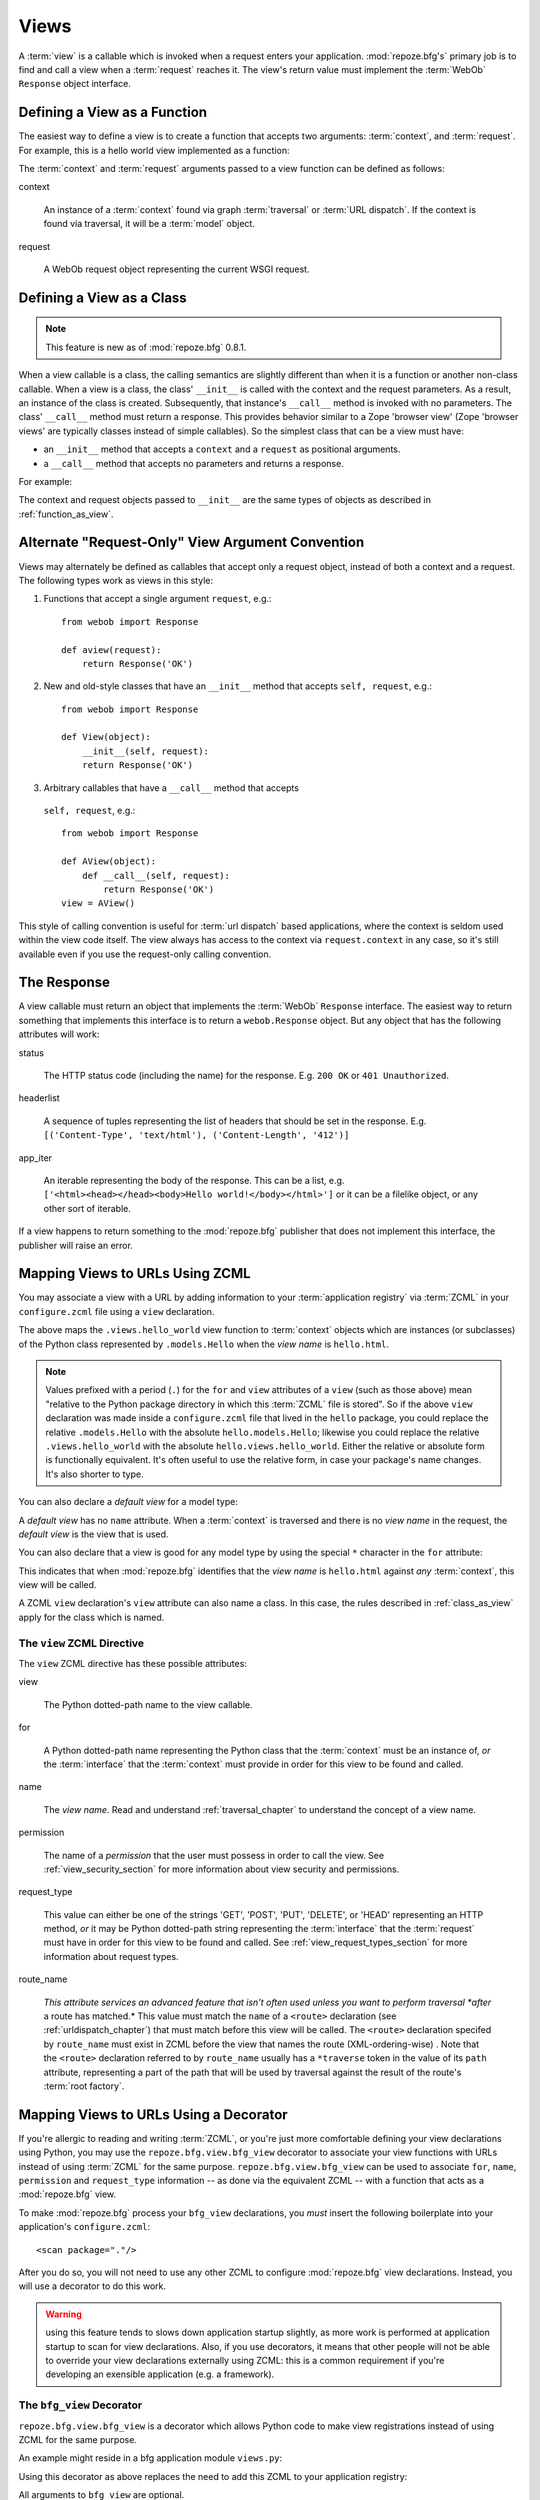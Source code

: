 .. _views_chapter:

Views
=====

A :term:`view` is a callable which is invoked when a request enters
your application.  :mod:`repoze.bfg's` primary job is to find and call
a view when a :term:`request` reaches it.  The view's return value
must implement the :term:`WebOb` ``Response`` object interface.

.. _function_as_view:

Defining a View as a Function
-----------------------------

The easiest way to define a view is to create a function that accepts
two arguments: :term:`context`, and :term:`request`.  For example,
this is a hello world view implemented as a function:

.. code-block:: python
   :linenos:

   from webob import Response

   def hello_world(context, request):
       return Response('Hello world!')

The :term:`context` and :term:`request` arguments passed to a view
function can be defined as follows:

context

  An instance of a :term:`context` found via graph :term:`traversal`
  or :term:`URL dispatch`.  If the context is found via traversal, it
  will be a :term:`model` object.

request

  A WebOb request object representing the current WSGI request.

.. _class_as_view:

Defining a View as a Class 
--------------------------

.. note:: This feature is new as of :mod:`repoze.bfg` 0.8.1.

When a view callable is a class, the calling semantics are slightly
different than when it is a function or another non-class callable.
When a view is a class, the class' ``__init__`` is called with the
context and the request parameters.  As a result, an instance of the
class is created.  Subsequently, that instance's ``__call__`` method
is invoked with no parameters.  The class' ``__call__`` method must
return a response.  This provides behavior similar to a Zope 'browser
view' (Zope 'browser views' are typically classes instead of simple
callables).  So the simplest class that can be a view must have:

- an ``__init__`` method that accepts a ``context`` and a ``request``
  as positional arguments.

- a ``__call__`` method that accepts no parameters and returns a
  response.

For example:

.. code-block:: python
   :linenos:

   from webob import Response

   class MyView(object):
       def __init__(self, context, request):
           self.context = context
           self.request = request

       def __call__(self):
           return Response('hello from %r!' % self.context)

The context and request objects passed to ``__init__`` are the same
types of objects as described in :ref:`function_as_view`.

Alternate "Request-Only" View Argument Convention
-------------------------------------------------

Views may alternately be defined as callables that accept only a
request object, instead of both a context and a request.  The
following types work as views in this style:

#. Functions that accept a single argument ``request``, e.g.::

      from webob import Response

      def aview(request):
          return Response('OK')

#. New and old-style classes that have an ``__init__`` method that
   accepts ``self, request``, e.g.::

      from webob import Response

      def View(object):
          __init__(self, request):
          return Response('OK')

#. Arbitrary callables that have a ``__call__`` method that accepts
  ``self, request``, e.g.::

      from webob import Response

      def AView(object):
          def __call__(self, request):
              return Response('OK')
      view = AView()

This style of calling convention is useful for :term:`url dispatch`
based applications, where the context is seldom used within the view
code itself.  The view always has access to the context via
``request.context`` in any case, so it's still available even if you
use the request-only calling convention.

The Response
------------

A view callable must return an object that implements the
:term:`WebOb` ``Response`` interface.  The easiest way to return
something that implements this interface is to return a
``webob.Response`` object.  But any object that has the following
attributes will work:

status

  The HTTP status code (including the name) for the response.
  E.g. ``200 OK`` or ``401 Unauthorized``.

headerlist

  A sequence of tuples representing the list of headers that should be
  set in the response.  E.g. ``[('Content-Type', 'text/html'),
  ('Content-Length', '412')]``

app_iter

  An iterable representing the body of the response.  This can be a
  list, e.g. ``['<html><head></head><body>Hello
  world!</body></html>']`` or it can be a filelike object, or any
  other sort of iterable.

If a view happens to return something to the :mod:`repoze.bfg`
publisher that does not implement this interface, the publisher will
raise an error.

.. _mapping_views_to_urls_using_zcml_section:

Mapping Views to URLs Using ZCML
--------------------------------

You may associate a view with a URL by adding information to your
:term:`application registry` via :term:`ZCML` in your
``configure.zcml`` file using a ``view`` declaration.

.. code-block:: xml
   :linenos:

   <view
       for=".models.Hello"
       view=".views.hello_world"
       name="hello.html"
       />

The above maps the ``.views.hello_world`` view function to
:term:`context` objects which are instances (or subclasses) of the
Python class represented by ``.models.Hello`` when the *view name* is
``hello.html``.

.. note:: Values prefixed with a period (``.``) for the ``for`` and
   ``view`` attributes of a ``view`` (such as those above) mean
   "relative to the Python package directory in which this
   :term:`ZCML` file is stored".  So if the above ``view``
   declaration was made inside a ``configure.zcml`` file that lived in
   the ``hello`` package, you could replace the relative
   ``.models.Hello`` with the absolute ``hello.models.Hello``;
   likewise you could replace the relative ``.views.hello_world`` with
   the absolute ``hello.views.hello_world``.  Either the relative or
   absolute form is functionally equivalent.  It's often useful to use
   the relative form, in case your package's name changes.  It's also
   shorter to type.

You can also declare a *default view* for a model type:

.. code-block:: xml
   :linenos:

   <view
       for=".models.Hello"
       view=".views.hello_world"
       />

A *default view* has no ``name`` attribute.  When a :term:`context` is
traversed and there is no *view name* in the request, the *default
view* is the view that is used.

You can also declare that a view is good for any model type by using
the special ``*`` character in the ``for`` attribute:

.. code-block:: xml
   :linenos:

   <view
       for="*"
       view=".views.hello_world"
       name="hello.html"
       />

This indicates that when :mod:`repoze.bfg` identifies that the *view
name* is ``hello.html`` against *any* :term:`context`, this view will
be called.

A ZCML ``view`` declaration's ``view`` attribute can also name a
class.  In this case, the rules described in :ref:`class_as_view`
apply for the class which is named.

The ``view`` ZCML Directive
~~~~~~~~~~~~~~~~~~~~~~~~~~~

The ``view`` ZCML directive has these possible attributes:

view

  The Python dotted-path name to the view callable.

for

  A Python dotted-path name representing the Python class that the
  :term:`context` must be an instance of, *or* the :term:`interface`
  that the :term:`context` must provide in order for this view to be
  found and called.

name

  The *view name*.  Read and understand :ref:`traversal_chapter` to
  understand the concept of a view name.

permission

  The name of a *permission* that the user must possess in order to
  call the view.  See :ref:`view_security_section` for more
  information about view security and permissions.

request_type

  This value can either be one of the strings 'GET', 'POST', 'PUT',
  'DELETE', or 'HEAD' representing an HTTP method, *or* it may be
  Python dotted-path string representing the :term:`interface` that
  the :term:`request` must have in order for this view to be found and
  called.  See :ref:`view_request_types_section` for more information
  about request types.

route_name

  *This attribute services an advanced feature that isn't often used
  unless you want to perform traversal *after* a route has matched.*
  This value must match the ``name`` of a ``<route>`` declaration (see
  :ref:`urldispatch_chapter`) that must match before this view will be
  called.  The ``<route>`` declaration specifed by ``route_name`` must
  exist in ZCML before the view that names the route
  (XML-ordering-wise) .  Note that the ``<route>`` declaration
  referred to by ``route_name`` usually has a ``*traverse`` token in
  the value of its ``path`` attribute, representing a part of the path
  that will be used by traversal against the result of the route's
  :term:`root factory`.

.. _mapping_views_to_urls_using_a_decorator_section:

Mapping Views to URLs Using a Decorator
---------------------------------------

If you're allergic to reading and writing :term:`ZCML`, or you're just
more comfortable defining your view declarations using Python, you may
use the ``repoze.bfg.view.bfg_view`` decorator to associate your view
functions with URLs instead of using :term:`ZCML` for the same
purpose.  ``repoze.bfg.view.bfg_view`` can be used to associate
``for``, ``name``, ``permission`` and ``request_type`` information --
as done via the equivalent ZCML -- with a function that acts as a
:mod:`repoze.bfg` view.

To make :mod:`repoze.bfg` process your ``bfg_view`` declarations, you
*must* insert the following boilerplate into your application's
``configure.zcml``::

  <scan package="."/>

After you do so, you will not need to use any other ZCML to configure
:mod:`repoze.bfg` view declarations.  Instead, you will use a
decorator to do this work.

.. warning:: using this feature tends to slows down application
   startup slightly, as more work is performed at application startup
   to scan for view declarations.  Also, if you use decorators, it
   means that other people will not be able to override your view
   declarations externally using ZCML: this is a common requirement if
   you're developing an exensible application (e.g. a framework).

The ``bfg_view`` Decorator
~~~~~~~~~~~~~~~~~~~~~~~~~~

``repoze.bfg.view.bfg_view`` is a decorator which allows Python code
to make view registrations instead of using ZCML for the same purpose.

An example might reside in a bfg application module ``views.py``:

.. code-block:: python
   :linenos:

   from models import MyModel
   from repoze.bfg.view import bfg_view
   from repoze.bfg.chameleon_zpt import render_template_to_response

   @bfg_view(name='my_view', request_type='POST', for_=MyModel,
             permission='read')
   def my_view(context, request):
       return render_template_to_response('templates/my.pt')

Using this decorator as above replaces the need to add this ZCML to
your application registry:

.. code-block:: xml
   :linenos:

   <view
    for=".models.MyModel"
    view=".views.my_view"
    name="my_view"
    permission="read"
    request_type="POST"
    />

All arguments to ``bfg_view`` are optional.

If ``name`` is not supplied, the empty string is used (implying
the default view).

If ``request_type`` is not supplied, the interface ``None`` is used,
implying any request type.

If ``for_`` is not supplied, the interface
``zope.interface.Interface`` (which matches any model) is used.
``for_`` can also name a class, like its ZCML brother.

If ``permission`` is not supplied, no permission is registered for
this view (it's accessible by any caller).

If ``route_name`` is supplied, the view will be invoked only if the
named route matches.  *This is an advanced feature, not often used by
"civilians"*.

All arguments may be omitted.  For example:

.. code-block:: python
   :linenos:

   from webob import Response

   @bfg_view()
   def my_view(context, request):
       """ My view """
       return Response()

Such a registration as the one directly above implies that the view
name will be ``my_view``, registered ``for_`` any model type, using no
permission, registered against requests which implement any request
method or interface.

If your view callable is a class, the ``bfg_view`` decorator can also
be used as a class decorator in Python 2.6 and better (Python 2.5 and
below do not support class decorators).  All the arguments to the
decorator are the same when applied against a class as when they are
applied against a function.  For example:

.. code-block:: python
   :linenos:

   from webob import Response
   from repoze.bfg.view import bfg_view

   @bfg_view()
   class MyView(object):
       def __init__(self, context, request):
           self.context = context
           self.request = request

       def __call__(self):
           return Response('hello from %s!' % self.context)

You can use the ``bfg_view`` decorator as a simple callable to
manually decorate classes in Python 2.5 and below (without the
decorator syntactic sugar), if you wish:

.. code-block:: python
   :linenos:

   from webob import Response
   from repoze.bfg.view import bfg_view

   class MyView(object):
       def __init__(self, context, request):
           self.context = context
           self.request = request

       def __call__(self):
           return Response('hello from %s!' % self.context)

   my_view = bfg_view()(MyView)

.. _using_model_interfaces:

Using Model Interfaces
----------------------

Instead of registering your views ``for`` a Python model *class*, you
can optionally register a view for an :term:`interface`.  Since an
interface can be attached arbitrarily to any model instance (as
opposed to its identity being implied by only its class), associating
a view with an interface can provide more flexibility for sharing a
single view between two or more different implementations of a model
type.  For example, if two model object instances of different Python
class types share the same interface, you can use the same view
against each of them.

In order to make use of interfaces in your application during view
dispatch, you must create an interface and mark up your model classes
or instances with interface declarations that refer to this interface.

To attach an interface to a model *class*, you define the interface
and use the ``zope.interface.implements`` function to associate the
interface with the class.

.. code-block:: python
   :linenos:

   from zope.interface import Interface
   from zope.interface import implements

   class IHello(Interface):
       """ A marker interface """

   class Hello(object):
       implements(IHello)

To attach an interface to a model *instance*, you define the interface
and use the ``zope.interface.alsoProvides`` function to associate the
interface with the instance.  This function mutates the instance in
such a way that the interface is attached to it.

.. code-block:: python
   :linenos:

   from zope.interface import Interface
   from zope.interface import alsoProvides

   class IHello(Interface):
       """ A marker interface """

   class Hello(object):
       pass

   def make_hello():
       hello = Hello()
       alsoProvides(hello, IHello)
       return hello

Regardless of how you associate an interface with a model instance or
a model class, the resulting ZCML to associate that interface with a
view is the same.  Assuming the above code that defines an ``IHello``
interface lives in the root of your application, and its module is
named "models.py", the below interface declaration will associate the
``.views.hello_world`` view with models that implement (aka provide)
this interface.

.. code-block:: xml
   :linenos:

   <view
       for=".models.IHello"
       view=".views.hello_world"
       name="hello.html"
       />

Any time a model that is determined to be the :term:`context` provides
this interface, and a view named ``hello.html`` is looked up against
it as per the URL, the ``.views.hello_world`` view will be invoked.

Note that views registered against a model class take precedence over
views registered for any interface the model class implements when an
ambiguity arises.  If a view is registered for both the class type of
the context and an interface implemented by the context's class, the
view registered for the context's class will "win".

See :term:`Interface` in the glossary to find more information about
interfaces.

.. _view_request_types_section:

Standard View Request Types
---------------------------

You can optionally add a *request_type* attribute to your ``view``
declaration or ``bfg_view`` decorator, which indicates what "kind" of
request the view should be used for.  If the request type for a
request doesn't match the request type that a view defines as its
``request_type`` argument, that view won't be called.

The request type can be one of the strings 'GET', 'POST', 'PUT',
'DELETE', or 'HEAD'.  When the request type is one of these strings,
the view will only be called when the HTTP method of a request matches
this type.

For example, the following bit of ZCML will match an HTTP POST
request:

.. code-block:: xml
   :linenos:

   <view
       for=".models.Hello"
       view=".views.handle_post"
       name="handle_post"
       request_type="POST"
       />

A ``bfg_view`` decorator that does the same as the above ZCML ``view``
declaration which matches only on HTTP POST might look something like:

.. code-block:: python
   :linenos:

   from myproject.models import Hello
   from webob import Response

   @bfg_view(for=Hello, request_type='POST')
   def handle_post(context, request):
       return Response('hello'

The above examples register views for the POST request type, so it
will only be called if the request's HTTP method is ``POST``.  Even if
all the other specifiers match (e.g. the model type is the class
``.models.Hello``, and the view_name is ``handle_post``), if the
request verb is not POST, it will not be invoked.  This provides a way
to ensure that views you write are only called via specific HTTP
verbs.

The least specific request type is ``None``.  All requests are
guaranteed to implement this request type.  It is also the default
request type for views that omit a ``request_type`` argument.

Custom View Request Types
-------------------------

You can make use of *custom* view request types by attaching an
:term:`interface` to the request and specifying this interface in the
``request_type`` parameter.  For example, you might want to make use
of simple "content negotiation", only invoking a particular view if
the request has a content-type of 'application/json'.

For information about using interface to specify a request type, see
:ref:`using_an_event_to_vary_the_request_type`.

.. _view_security_section:

View Security
-------------

If a :term:`authentication policy` (and a :term:`authorization
policy`) is active, any :term:`permission` attached to a ``view``
declaration will be consulted to ensure that the currently
authenticated user possesses that permission against the context
before the view function is actually called.  Here's an example of
specifying a permission in a ``view`` declaration:

.. code-block:: xml
   :linenos:

   <view
       for=".models.IBlog"
       view=".views.add_entry"
       name="add.html"
       permission="add"
       />

When an authentication policy is enabled, this view will be protected
with the ``add`` permission.  The view will *not be called* if the
user does not possess the ``add`` permission relative to the current
:term:`context` and an authorization policy is enabled.  Instead an
HTTP ``Unauthorized`` status will be returned to the client.

.. note::

   See the :ref:`security_chapter` chapter to find out how to turn on
   an authentication policy.

.. note::

   Packages such as :term:`repoze.who` are capable of intercepting an
   ``Unauthorized`` response and displaying a form that asks a user to
   authenticate.  Use this kind of package to ask the user for
   authentication credentials.

Using a View to Do A HTTP Redirect
----------------------------------

You can issue an HTTP redirect from within a view by returning a
slightly different response.

.. code-block:: python
   :linenos:

   from webob.exc import HTTPFound

   def myview(context, request):
       return HTTPFound(location='http://example.com')

All exception types from the :mod:`webob.exc` module implement the
``IResponse`` interface; any can be returned as the response from a
view.  See :term:`WebOb` for the documentation for this module; it
includes other response types for Unauthorized, etc.

.. _static_resources_section:

Serving Static Resources Using a View
-------------------------------------

Using the :mod:`repoze.bfg.view` ``static`` helper class is the
preferred way to serve static resources (like JavaScript and CSS
files) within :mod:`repoze.bfg`.  This class creates a callable that
is capable acting as a :mod:`repoze.bfg` view which serves static
resources from a directory.  For instance, to serve files within a
directory located on your filesystem at ``/path/to/static/dir``
mounted at the URL path ``/static`` in your application, create an
instance of :mod:`repoze.bfg.view` 's ``static`` class inside a
``static.py`` file in your application root as below.

.. code-block:: python
   :linenos:

   from repoze.bfg.view import static
   static_view = static('/path/to/static/dir')
 
Subsequently, wire this view up to be accessible as ``/static`` using
ZCML in your application's ``configure.zcml`` against either the class
or interface that represents your root object.

.. code-block:: xml
   :linenos:

    <view
      for=".models.Root"
      view=".static.static_view"
      name="static"
    />   

In this case, ``.models.Root`` refers to the class of which your
:mod:`repoze.bfg` application's root object is an instance.

.. note:: You can also give a ``for`` of ``*`` if you want the name
   ``static`` to be accessible as the static view against any model.
   This will also allow ``/static/foo.js`` to work, but it will allow
   for ``/anything/static/foo.js`` too, as long as ``anything`` itself
   is resolveable.

Now put your static files (JS, etc) on your filesystem in the
directory represented as ``/path/to/static/dir``.  After this is done,
you should be able to view the static files in this directory via a
browser at URLs prefixed with ``/static/``, for instance
``/static/foo.js`` will return the file
``/path/to/static/dir/foo.js``.  The static directory may contain
subdirectories recursively, and any subdirectories may hold files;
these will be resolved by the static view as you would expect.

.. note:: To ensure that model objects contained in the root don't
   "shadow" your static view (model objects take precedence during
   traversal), or to ensure that your root object's ``__getitem__`` is
   never called when a static resource is requested, you can refer to
   your static resources as registered above in URLs as,
   e.g. ``/@@static/foo.js``.  This is completely equivalent to
   ``/static/foo.js``.  See :ref:`traversal_chapter` for information
   about "goggles" (``@@``).

.. note:: Under the hood, the ``repoze.bfg.view.static`` class employs
   the ``urlparser.StaticURLParser`` WSGI application to serve static
   files.  See `the Paste documentation for urlparser
   <http://pythonpaste.org/modules/urlparser.html>`_ for more
   information about ``urlparser.StaticURLParser``.

Using Views to Handle Form Submissions (Unicode and Character Set Issues)
-------------------------------------------------------------------------

Most web applications need to accept form submissions from web
browsers and various other clients.  In :mod:`repoze.bfg`, form
submission handling logic is always part of a :term:`view`.  For a
general overview of how to handle form submission data using the
:term:`WebOb` API, see `"Query and POST variables" within the WebOb
documentation
<http://pythonpaste.org/webob/reference.html#query-post-variables>`_.
:mod:`repoze.bfg` defers to WebOb for its request and response
implementations, and handling form submission data is a property of
the request implementation.  Understanding WebOb's request API is the
key to understanding how to process form submission data.

There are some defaults that you need to be aware of when trying to
handle form submission data in a :mod:`repoze.bfg` view.  Because
having high-order (non-ASCII) characters in data contained within form
submissions is exceedingly common, and because the UTF-8 encoding is
the most common encoding used on the web for non-ASCII character data,
and because working and storing Unicode values is much saner than
working with an storing bytestrings, :mod:`repoze.bfg` configures the
:term:`WebOb` request machinery to attempt to decode form submission
values into Unicode from the UTF-8 character set implicitly.  This
implicit decoding happens when view code obtains form field values via
the :term:`WebOb` ``request.params``, ``request.GET``, or
``request.POST`` APIs.

For example, let's assume that the following form page is served up to
a browser client, and its ``action`` points at some :mod:`repoze.bfg`
view code:

.. code-block:: xml

   <html xmlns="http://www.w3.org/1999/xhtml">
     <head>
       <meta http-equiv="Content-Type" content="text/html; charset=UTF-8"/>
     </head>
     <form method="POST" action="myview">
       <div>
         <input type="text" name="firstname"/>
       </div> 
       <div>
         <input type="text" name="lastname"/>
       </div>
       <input type="submit" value="Submit"/>
     </form>
   </html>

The ``myview`` view code in the :mod:`repoze.bfg` application *must*
expect that the values returned by ``request.params`` will be of type
``unicode``, as opposed to type ``str``. The following will work to
accept a form post from the above form:

.. code-block:: python

   def myview(context, request):
       firstname = request.params['firstname']
       lastname = request.params['lastname']

But the following ``myview`` view code *may not* work, as it tries to
decode already-decoded (``unicode``) values obtained from
``request.params``:

.. code-block:: python

   def myview(context, request):
       # the .decode('utf-8') will break below if there are any high-order
       # characters in the firstname or lastname
       firstname = request.params['firstname'].decode('utf-8')
       lastname = request.params['lastname'].decode('utf-8')

For implicit decoding to work reliably, you must ensure that every
form you render that posts to a :mod:`repoze.bfg` view is rendered via
a response that has a ``;charset=UTF-8`` in its ``Content-Type``
header; or, as in the form above, with a ``meta http-equiv`` tag that
implies that the charset is UTF-8 within the HTML ``head`` of the page
containing the form.  This must be done explicitly because all known
browser clients assume that they should encode form data in the
character set implied by ``Content-Type`` value of the response
containing the form when subsequently submitting that form; there is
no other generally accepted way to tell browser clients which charset
to use to encode form data.  If you do not specify an encoding
explicitly, the browser client will choose to encode form data in its
default character set before submitting it.  The browser client may
have a non-UTF-8 default encoding.  If such a request is handled by
your view code, when the form submission data is encoded in a non-UTF8
charset, eventually the WebOb request code accessed within your view
will throw an error when it can't decode some high-order character
encoded in another character set within form data e.g. when
``request.params['somename']`` is accessed.

If you are using the ``webob.Response`` class to generate a response,
or if you use the ``render_template``* templating APIs, the UTF-8
charset is set automatically as the default via the ``Content-Type``
header.  If you return a ``Content-Type`` header without an explicit
charset, a WebOb request will add a ``;charset=utf-8`` trailer to the
``Content-Type`` header value for you for response content types that
are textual (e.g. ``text/html``, ``application/xml``, etc) as it is
rendered.  If you are using your own response object, you will need to
ensure you do this yourself.

To avoid implicit form submission value decoding, so that the values
returned from ``request.params``, ``request.GET`` and ``request.POST``
are returned as bytestrings rather than Unicode, add the following to
your application's ``configure.zcml``::

    <subscriber for="repoze.bfg.interfaces.INewRequest"
                handler="repoze.bfg.request.make_request_ascii"/>

You can then control form post data decoding "by hand" as necessary.
For example, when this subscriber is active, the second example above
will work unconditionally as long as you ensure that your forms are
rendered in a request that has a ``;charset=utf-8`` stanza on its
``Content-Type`` header.

.. note:: The behavior that form values are decoded from UTF-8 to
   Unicode implicitly was introduced in :mod:`repoze.bfg` 0.7.0.
   Previous versions of :mod:`repoze.bfg` performed no implicit
   decoding of form values (the default was to treat values as
   bytestrings).

.. note:: Only the *values* of request params obtained via
   ``request.params``, ``request.GET`` or ``request.POST`` are decoded
   to Unicode objects implicitly in :mod:`repoze.bfg`'s default
   configuration.  The keys are still strings.

